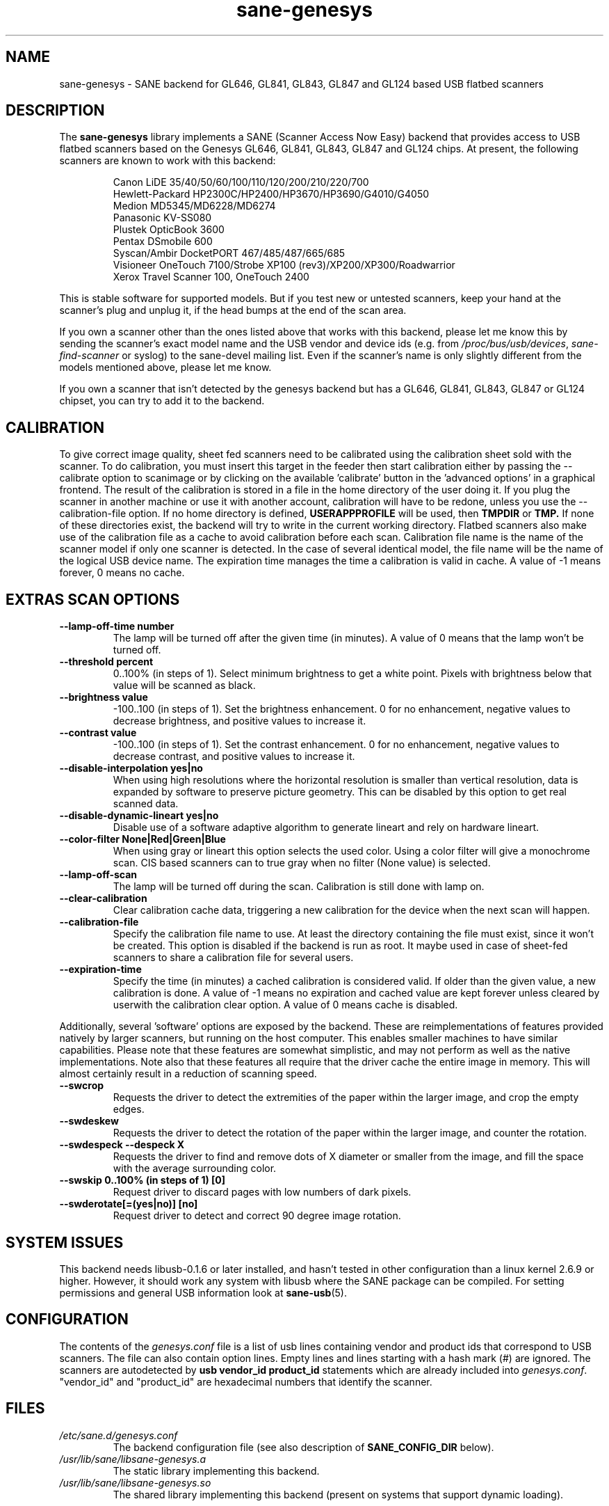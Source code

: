 .TH "sane\-genesys" "5" "4 Jul 2012" "" "SANE Scanner Access Now Easy"
.IX sane\-genesys
.SH "NAME"
sane\-genesys \- SANE backend for GL646, GL841, GL843, GL847 and GL124 based USB flatbed scanners
.SH "DESCRIPTION"
The
.B sane\-genesys
library implements a SANE (Scanner Access Now Easy) backend that provides
access to USB flatbed scanners based on the Genesys GL646, GL841, GL843, GL847 and GL124 chips.
At present, the following scanners are known to work with this backend:
.PP
.RS
Canon LiDE 35/40/50/60/100/110/120/200/210/220/700
.br
Hewlett-Packard HP2300C/HP2400/HP3670/HP3690/G4010/G4050
.br
Medion MD5345/MD6228/MD6274
.br
Panasonic KV-SS080
.br
Plustek OpticBook 3600
.br
Pentax DSmobile 600
.br
Syscan/Ambir DocketPORT 467/485/487/665/685
.br
Visioneer OneTouch 7100/Strobe XP100 (rev3)/XP200/XP300/Roadwarrior
.br
Xerox Travel Scanner 100, OneTouch 2400
.RE

.PP
This is stable software for supported models. But if you test new or untested scanners, keep
your hand at the scanner's plug and unplug it, if the head bumps at the end of
the scan area.
.PP
If you own a scanner other than the ones listed above that works with this
backend, please let me know this by sending the scanner's exact model name and
the USB vendor and device ids (e.g. from
.IR /proc/bus/usb/devices ,
.I sane\-find\-scanner
or syslog) to the sane\-devel mailing list. Even if the scanner's name is only
slightly different from the models mentioned above, please let me know.
.PP
If you own a scanner that isn't detected by the genesys backend but has a GL646,
GL841, GL843, GL847 or GL124 chipset, you can try to add it to the backend.
.PP
.SH "CALIBRATION"
To give correct image quality, sheet fed scanners need to be calibrated using the
calibration sheet sold with the scanner. To do calibration, you must insert this target
in the feeder then start calibration either by passing the \-\-calibrate option to scanimage
or by clicking on the available 'calibrate' button in the 'advanced options' in a graphical
frontend. The result of the calibration is stored in a file in the home directory of the user doing it.
If you plug the scanner in another machine or use it with another account, calibration
will have to be redone, unless you use the \-\-calibration\-file option.
If no home directory is defined,
.B USERAPPPROFILE
will be used, then
.B TMPDIR
or
.BR TMP.
If none of these directories exist, the backend will try
to write in the current working directory. Flatbed scanners also make use of the calibration file as a cache
to avoid calibration before each scan. Calibration file name is the name of the scanner model if only
one scanner is detected. In the case of several identical model, the file name will be the name
of the logical USB device name. The expiration time manages the time a calibration is valid in cache.
A value of -1 means forever, 0 means no cache.

.SH EXTRAS SCAN OPTIONS

.TP
.B \-\-lamp\-off\-time number
The lamp will be turned off after the given time (in minutes). A value of 0 means that the lamp won't be turned off.

.TP
.B \-\-threshold percent
0..100% (in steps of 1). Select minimum brightness to get a white point. Pixels
with brightness below that value will be scanned as black.

.TP
.B \-\-brightness value
\-100..100 (in steps of 1). Set the brightness enhancement. 0 for no enhancement, negative
values to decrease brightness, and positive values to increase it.

.TP
.B \-\-contrast value
\-100..100 (in steps of 1). Set the contrast enhancement. 0 for no enhancement, negative
values to decrease contrast, and positive values to increase it.

.TP
.B \-\-disable-interpolation yes|no
When using high resolutions where the horizontal resolution is smaller than vertical resolution,
data is expanded by software to preserve picture geometry. This can be disabled by this option to get
real scanned data.

.TP
.B \-\-disable-dynamic-lineart yes|no
Disable use of a software adaptive algorithm to generate lineart and rely on hardware lineart.

.TP
.B \-\-color-filter None|Red|Green|Blue
When using gray or lineart this option selects the used color. Using a color filter
will give a monochrome scan. CIS based scanners can to true gray when no filter (None value) is
selected.

.TP
.B \-\-lamp\-off\-scan
The lamp will be turned off during the scan. Calibration is still done with lamp on.

.TP
.B \-\-clear\-calibration
Clear calibration cache data, triggering a new calibration for the device when the
next scan will happen.

.TP
.B \-\-calibration\-file
Specify the calibration file name to use. At least the directory containing the file
must exist, since it won't be created. This option is disabled if the backend is run
as root. It maybe used in case of sheet-fed scanners to share a calibration file for several
users.

.TP
.B \-\-expiration\-time
Specify the time (in minutes) a cached calibration is considered valid. If older than the given value, a new
calibration is done. A value of -1 means no expiration and cached value are kept forever unless cleared by
userwith the calibration clear option. A value of 0 means cache is disabled.

.PP
Additionally, several 'software' options are exposed by the backend. These
are reimplementations of features provided natively by larger scanners, but
running on the host computer. This enables smaller machines to have similar
capabilities. Please note that these features are somewhat simplistic, and
may not perform as well as the native implementations. Note also that these
features all require that the driver cache the entire image in memory. This
will almost certainly result in a reduction of scanning speed.

.TP
.B \-\-swcrop
Requests the driver to detect the extremities of the paper within the larger
image, and crop the empty edges.

.TP
.B \-\-swdeskew
Requests the driver to detect the rotation of the paper within the larger
image, and counter the rotation.

.TP
.B \-\-swdespeck  \-\-despeck X
Requests the driver to find and remove dots of X diameter or smaller from the
image, and fill the space with the average surrounding color.

.TP
.B \-\-swskip 0..100% (in steps of 1) [0]
Request driver to discard pages with low numbers of dark pixels.

.TP
.B \-\-swderotate[=(yes|no)] [no]
Request driver to detect and correct 90 degree image rotation.

.SH "SYSTEM ISSUES"
This backend needs libusb-0.1.6 or later installed, and hasn't tested in other
configuration than a linux kernel 2.6.9 or higher. However, it should work any
system with libusb where the SANE package can be compiled. For
setting permissions and general USB information look at
.BR sane\-usb (5).


.SH "CONFIGURATION"
The contents of the
.I genesys.conf
file is a list of usb lines containing vendor and product ids that correspond
to USB scanners. The file can also contain option lines.  Empty lines and
lines starting with a hash mark (#) are ignored.  The scanners are
autodetected by
.B usb vendor_id product_id
statements which are already included into
.IR genesys.conf .
"vendor_id" and "product_id" are hexadecimal numbers that identify the
scanner.
.PP

.SH "FILES"
.TP
.I /etc/sane.d/genesys.conf
The backend configuration file (see also description of
.B SANE_CONFIG_DIR
below).
.TP
.I /usr/lib/sane/libsane\-genesys.a
The static library implementing this backend.
.TP
.I /usr/lib/sane/libsane\-genesys.so
The shared library implementing this backend (present on systems that
support dynamic loading).
.SH "ENVIRONMENT"
.TP
.B SANE_CONFIG_DIR
This environment variable specifies the list of directories that may
contain the configuration file.  Under UNIX, the directories are
separated by a colon (`:'), under OS/2, they are separated by a
semi-colon (`;').  If this variable is not set, the configuration file
is searched in two default directories: first, the current working
directory (".") and then in
.IR /etc/sane.d .
If the value of the environment variable ends with the directory separator
character, then the default directories are searched after the explicitly
specified directories.  For example, setting
.B SANE_CONFIG_DIR
to "/tmp/config:" would result in directories
.IR tmp/config ,
.IR . ,
and
.I "/etc/sane.d"
being searched (in this order).
.TP
.B SANE_DEBUG_GENESYS
If the library was compiled with debug support enabled, this environment
variable controls the debug level for this backend.  Higher debug levels
increase the verbosity of the output. If the debug level is set to 1 or higher,
some debug options become available that are normally hidden. Handle them with
care. This will print messages related to core genesys functions.
.TP
.B SANE_DEBUG_GENESYS_IMAGE
If the library was compiled with debug support enabled, this environment
variable enables logging of intermediate image data. To enable this mode,
set the environmental variable to 1.


Example (full and highly verbose output for gl646):
.br
export SANE_DEBUG_GENESYS=255

.SH CREDITS

Jack McGill for donating several sheetfed and flatbed scanners, which made possible to add support
for them in the genesys backend:
.RS
Hewlett-Packard HP3670
.br
Visioneer Strobe XP100 (rev3)/XP200/XP300/Roadwarrior
.br
Canon LiDE 200
.br
Pentax DSmobile 600
.br
Syscan/Ambir DocketPORT 467/485/487/665/685
.br
Xerox Travel Scanner 100, Onetouch 2400
.RE
.TP
cncsolutions
.RI ( http://www.cncsolutions.com.br )
sponsored and supported the work on the Panasonic KV-SS080.
.br
.TP
Brian Paavo from Benthic Science Limited for donating a Canoscan LiDE 700F.
.br
.TP
Dany Qumsiyeh for donating a Canoscan LiDE 210 and a LiDE 220.
.br
.TP
Luc Verhaegen for donating a Canoscan LiDE 120.
.br

.SH "SEE ALSO"
.BR sane (7),
.BR sane\-usb (5)
.br


.SH "AUTHOR"
Oliver Rauch
.br
Henning Meier-Geinitz
.RI < henning@meier\-geinitz.de >
.br
Gerhard Jaeger
.RI < gerhard@gjaeger.de >
.br
St\['e]phane Voltz
.RI < stef.dev@free.fr >
.br
Philipp Schmid
.RI < philipp8288@web.de >
.br
Pierre Willenbrock
.RI < pierre@pirsoft.dnsalias.org >
.br
Alexey Osipov
.RI < simba@lerlan.ru >
for HP2400 final support

.SH "LIMITATIONS"

Powersaving isn't implemented for gl646 based scanner. Dynamic (emulated from gray data and with dithering)
isn't enabled for gl646 scanners. Hardware lineart is limited up to 600 dpi for gl847 based scanners,
due to the way image sensors are built.
.PP
This backend will be much slower if not using libusb\-1.0. So be sure that sane\-backends is built with
the
.B \-\-enable-libusb_1_0 option.

.SH "BUGS"
For the LiDE 200, the scanned data at 4800 dpi is obtained "as is" from sensor.
It seems the windows driver does some digital processing to improve it, which is not implemented in the backend.
.PP
